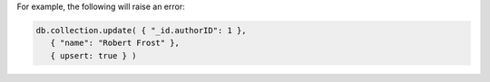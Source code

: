 For example, the following will raise an error:

.. code-block:: javascript

   db.collection.update( { "_id.authorID": 1 },
      { "name": "Robert Frost" },
      { upsert: true } )
